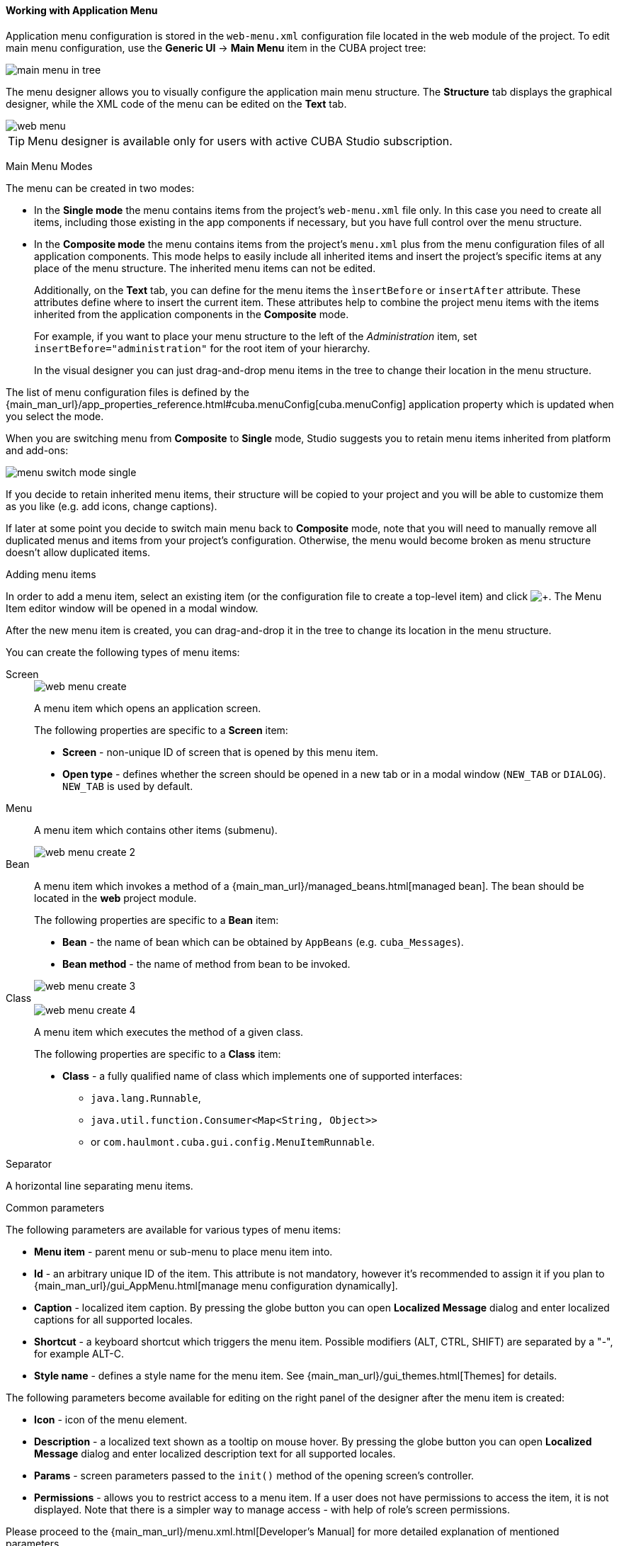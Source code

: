 :sourcesdir: ../../../../source

[[generic_ui_menu]]
==== Working with Application Menu
--
Application menu configuration is stored in the `web-menu.xml` configuration file located in the web module of the project. To edit main menu configuration, use the *Generic UI* -> *Main Menu* item in the CUBA project tree:

image::features/generic_ui/main_menu_in_tree.png[align="center"]

The menu designer allows you to visually configure the application main menu structure. The *Structure* tab displays the graphical designer, while the XML code of the menu can be edited on the *Text* tab.

image::features/generic_ui/web_menu.png[align="center"]

[TIP]
====
Menu designer is available only for users with active CUBA Studio subscription.
====

--

Main Menu Modes::
--
The menu can be created in two modes:

 * In the *Single mode* the menu contains items from the project's `web-menu.xml` file only. In this case you need to create all items, including those existing in the app components if necessary, but you have full control over the menu structure.

* In the *Composite mode* the menu contains items from the project's `menu.xml` plus from the menu configuration files of all application components. This mode helps to easily include all inherited items and insert the project's specific items at any place of the menu structure. The inherited menu items can not be edited.
+
Additionally, on the *Text* tab, you can define for the menu items the `ìnsertBefore` or `insertAfter` attribute. These attributes define where to insert the current item. These attributes help to combine the project menu items with the items inherited from the application components in the *Composite* mode.
+
For example, if you want to place your menu structure to the left of the _Administration_ item, set `insertBefore="administration"` for the root item of your hierarchy.
+
In the visual designer you can just drag-and-drop menu items in the tree to change their location in the menu structure.

The list of menu configuration files is defined by the {main_man_url}/app_properties_reference.html#cuba.menuConfig[cuba.menuConfig] application property which is updated when you select the mode.

When you are switching menu from *Composite* to *Single* mode, Studio suggests you to retain menu items inherited from platform and add-ons:

image::features/generic_ui/menu_switch_mode_single.png[align="center"]

If you decide to retain inherited menu items, their structure will be copied to your project and you will be able to customize them as you like (e.g. add icons, change captions).

If later at some point you decide to switch main menu back to *Composite* mode, note that you will need to manually remove all duplicated menus and items from your project's configuration. Otherwise, the menu would become broken as menu structure doesn't allow duplicated items.
--

Adding menu items::
--
In order to add a menu item, select an existing item (or the configuration file to create a top-level item) and click image:plus_button.png[+]. The Menu Item editor window will be opened in a modal window.

After the new menu item is created, you can drag-and-drop it in the tree to change its location in the menu structure.

You can create the following types of menu items:
--

Screen::
+
--
image::features/generic_ui/web_menu_create.png[float="right"]

A menu item which opens an application screen.

The following properties are specific to a *Screen* item:

* *Screen* - non-unique ID of screen that is opened by this menu item.
* *Open type* - defines whether the screen should be opened in a new tab or in a modal window (`NEW_TAB` or `DIALOG`). `NEW_TAB` is used by default.
--

Menu::
+
--
A menu item which contains other items (submenu).

image::features/generic_ui/web_menu_create_2.png[align="center"]
--

Bean::
+
--
A menu item which invokes a method of a {main_man_url}/managed_beans.html[managed bean]. The bean should be located in the *web* project module.

The following properties are specific to a *Bean* item:

* *Bean* - the name of bean which can be obtained by `AppBeans` (e.g. `cuba_Messages`).
* *Bean method* - the name of method from bean to be invoked.

image::features/generic_ui/web_menu_create_3.png[align="center"]
--

Class::
+
--
image::features/generic_ui/web_menu_create_4.png[float="right"]

A menu item which executes the method of a given class.

The following properties are specific to a *Class* item:

* *Class* - a fully qualified name of class which implements one of supported interfaces:
** `java.lang.Runnable`,
** `java.util.function.Consumer<Map<String, Object>>`
** or `com.haulmont.cuba.gui.config.MenuItemRunnable`.
--

Separator::
--
A horizontal line separating menu items.
--

Common parameters::
--
The following parameters are available for various types of menu items:

* *Menu item* - parent menu or sub-menu to place menu item into.
* *Id* - an arbitrary unique ID of the item. This attribute is not mandatory, however it's recommended to assign it if you plan to {main_man_url}/gui_AppMenu.html[manage menu configuration dynamically].
* *Caption* - localized item caption. By pressing the globe button you can open *Localized Message* dialog and enter localized captions for all supported locales.
* *Shortcut* - a keyboard shortcut which triggers the menu item. Possible modifiers (ALT, CTRL, SHIFT) are separated by a "-", for example ALT-C.
* *Style name* - defines a style name for the menu item. See {main_man_url}/gui_themes.html[Themes] for details.

The following parameters become available for editing on the right panel of the designer after the menu item is created:

* *Icon* - icon of the menu element.
* *Description* - a localized text shown as a tooltip on mouse hover. By pressing the globe button you can open *Localized Message* dialog and enter localized description text for all supported locales.
* *Params* - screen parameters passed to the `init()` method of the opening screen's controller.
* *Permissions* - allows you to restrict access to a menu item. If a user does not have permissions to access the item, it is not displayed. Note that there is a simpler way to manage access - with help of role's screen permissions.

Please proceed to the {main_man_url}/menu.xml.html[Developer's Manual] for more detailed explanation of mentioned parameters.
--